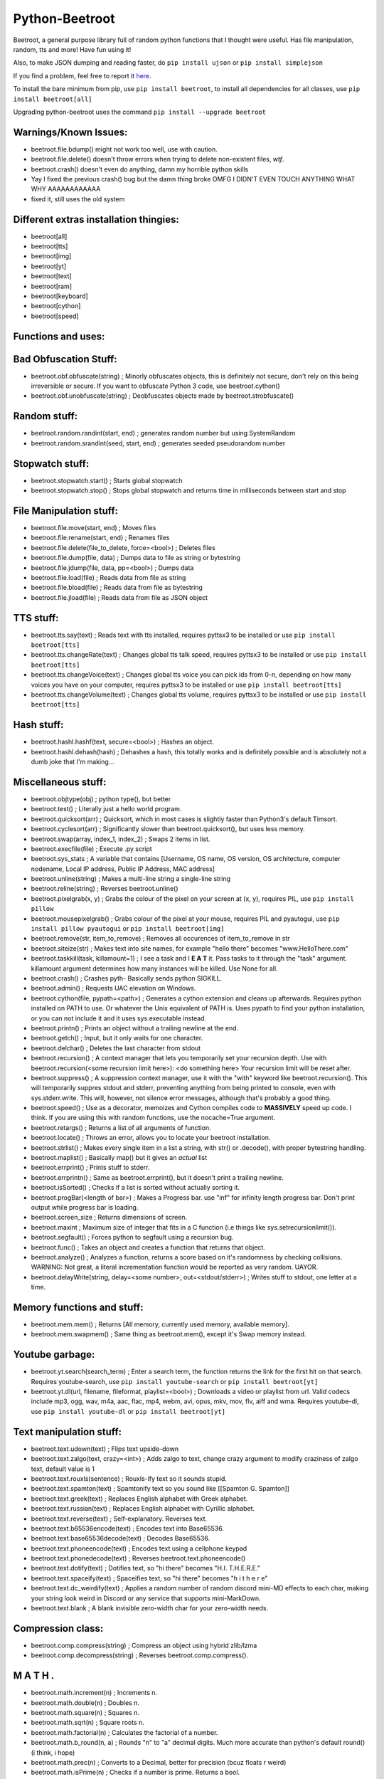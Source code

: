 ===============
Python-Beetroot
===============

Beetroot, a general purpose library full of random python functions that I thought were useful. Has file manipulation, random, tts and more!
Have fun using it!

Also, to make JSON dumping and reading faster, do ``pip install ujson`` or ``pip install simplejson``

If you find a problem, feel free to report it `here <https://github.com/CuboidRaptor/Python-Beetroot/issues>`_.

To install the bare minimum from pip, use ``pip install beetroot``, to install all dependencies for all classes, use ``pip install beetroot[all]``

Upgrading python-beetroot uses the command ``pip install --upgrade beetroot``

Warnings/Known Issues:
======================

- beetroot.file.bdump() might not work too well, use with caution.

- beetroot.file.delete() doesn't throw errors when trying to delete non-existent files, *wtf*.

- beetroot.crash() doesn't even do anything, damn my horrible python skills

- Yay I fixed the previous crash() bug but the damn thing broke OMFG I DIDN'T EVEN TOUCH ANYTHING WHAT WHY AAAAAAAAAAAA

- fixed it, still uses the old system

Different extras installation thingies:
=======================================

- beetroot[all]

- beetroot[tts]

- beetroot[img]

- beetroot[yt]

- beetroot[text]

- beetroot[ram]

- beetroot[keyboard]

- beetroot[cython]

- beetroot[speed]

Functions and uses:
===================

Bad Obfuscation Stuff:
======================

- beetroot.obf.obfuscate(string) ; Minorly obfuscates objects, this is definitely not secure, don't rely on this being irreversible or secure. If you want to obfuscate Python 3 code, use beetroot.cython()

- beetroot.obf.unobfuscate(string) ; Deobfuscates objects made by beetroot.strobfuscate()

Random stuff:
=============

- beetroot.random.randint(start, end) ; generates random number but using SystemRandom

- beetroot.random.srandint(seed, start, end) ; generates seeded pseudorandom number

Stopwatch stuff:
================

- beetroot.stopwatch.start() ; Starts global stopwatch

- beetroot.stopwatch.stop() ; Stops global stopwatch and returns time in milliseconds between start and stop

File Manipulation stuff:
========================

- beetroot.file.move(start, end) ; Moves files

- beetroot.file.rename(start, end) ; Renames files

- beetroot.file.delete(file_to_delete, force=<bool>) ; Deletes files

- beetroot.file.dump(file, data) ; Dumps data to file as string or bytestring

- beetroot.file.jdump(file, data, pp=<bool>) ; Dumps data

- beetroot.file.load(file) ; Reads data from file as string

- beetroot.file.bload(file) ; Reads data from file as bytestring

- beetroot.file.jload(file) ; Reads data from file as JSON object

TTS stuff:
==========

- beetroot.tts.say(text) ; Reads text with tts installed, requires pyttsx3 to be installed or use ``pip install beetroot[tts]``

- beetroot.tts.changeRate(text) ; Changes global tts talk speed, requires pyttsx3 to be installed or use ``pip install beetroot[tts]``

- beetroot.tts.changeVoice(text) ; Changes global tts voice you can pick ids from 0-n, depending on how many voices you have on your computer, requires pyttsx3 to be installed or use ``pip install beetroot[tts]``

- beetroot.tts.changeVolume(text) ; Changes global tts volume, requires pyttsx3 to be installed or use ``pip install beetroot[tts]``

Hash stuff:
===========

- beetroot.hashl.hashf(text, secure=<bool>) ; Hashes an object.

- beetroot.hashl.dehash(hash) ; Dehashes a hash, this totally works and is definitely possible and is absolutely not a
  dumb joke that I'm making...

Miscellaneous stuff:
====================

- beetroot.objtype(obj) ; python type(), but better

- beetroot.test() ; Literally just a hello world program.

- beetroot.quicksort(arr) ; Quicksort, which in most cases is slightly faster than Python3's default Timsort.

- beetroot.cyclesort(arr) ; Significantly slower than beetroot.quicksort(), but uses less memory.

- beetroot.swap(array, index_1, index_2) ; Swaps 2 items in list.

- beetroot.execfile(file) ; Execute .py script

- beetroot.sys_stats ; A variable that contains [Username, OS name, OS version, OS architecture, computer nodename, Local IP address, Public IP Address, MAC address]

- beetroot.unline(string) ; Makes a multi-line string a single-line string

- beetroot.reline(string) ; Reverses beetroot.unline()

- beetroot.pixelgrab(x, y) ; Grabs the colour of the pixel on your screen at (x, y), requires PIL, use ``pip install pillow``

- beetroot.mousepixelgrab() ; Grabs colour of the pixel at your mouse, requires PIL and pyautogui, use ``pip install pillow pyautogui`` or ``pip install beetroot[img]``

- beetroot.remove(str, item_to_remove) ; Removes all occurences of item_to_remove in str

- beetroot.siteize(str) ; Makes text into site names, for example "hello there" becomes "www.HelloThere.com"

- beetroot.taskkill(task, killamount=1) ; I see a task and I **E A T** it. Pass tasks to it through the "task" argument.
  killamount argument determines how many instances will be killed. Use None for all.

- beetroot.crash() ; Crashes pyth-
  Basically sends python SIGKILL.

- beetroot.admin() ; Requests UAC elevation on Windows.

- beetroot.cython(file, pypath=<path>) ; Generates a cython extension and cleans up afterwards. Requires python installed on PATH to use.
  Or whatever the Unix equivalent of PATH is.
  Uses pypath to find your python installation, or you can not include it and it uses sys.executable instead.

- beetroot.printn() ; Prints an object without a trailing newline at the end.

- beetroot.getch() ; Input, but it only waits for one character.

- beetroot.delchar() ; Deletes the last character from stdout

- beetroot.recursion() ; A context manager that lets you temporarily set your recursion depth. Use
  with beetroot.recursion(<some recursion limit here>):
  <do something here>
  Your recursion limit will be reset after.
  
- beetroot.suppress() ; A suppression context manager, use it with the "with" keyword like beetroot.recursion(). This will
  temporarily suppres stdout and stderr, preventing anything from being printed to console, even with sys.stderr.write.
  This will, however, not silence error messages, although that's probably a good thing.
  
- beetroot.speed() ; Use as a decorator, memoizes and Cython compiles code to **MASSIVELY** speed up code. I think. If you are using
  this with random functions, use the nocache=True argument.

- beetroot.retargs() ; Returns a list of all arguments of function.

- beetroot.locate() ; Throws an error, allows you to locate your beetroot installation.

- beetroot.strlist() ; Makes every single item in a list a string, with str() or .decode(), with proper bytestring handling.

- beetroot.maplist() ; Basically map() but it gives an *actual* list

- beetroot.errprint() ; Prints stuff to stderr.

- beetroot.errprintn() ; Same as beetroot.errprint(), but it doesn't print a trailing newline.

- beetroot.isSorted() ; Checks if a list is sorted without actually sorting it.

- beetroot.progBar(<length of bar>) ; Makes a Progress bar. use "inf" for infinity length progress bar. Don't print output while progress bar is loading.

- beetroot.screen_size ; Returns dimensions of screen.

- beetroot.maxint ; Maximum size of integer that fits in a C function (i.e things like sys.setrecursionlimit()).

- beetroot.segfault() ; Forces python to segfault using a recursion bug.

- beetroot.func() ; Takes an object and creates a function that returns that object.

- beetroot.analyze() ; Analyzes a function, returns a score based on it's randomness by checking collisions.
  WARNING: Not great, a literal incrementation function would be reported as very random. UAYOR.

- beetroot.delayWrite(string, delay=<some number>, out=<stdout/stderr>) ; Writes stuff to stdout, one letter at a time.

Memory functions and stuff:
===========================

- beetroot.mem.mem() ; Returns [All memory, currently used memory, available memory].

- beetroot.mem.swapmem() ; Same thing as beetroot.mem(), except it's Swap memory instead.

Youtube garbage:
================

- beetroot.yt.search(search_term) ; Enter a search term, the function returns the link for the first hit on that search. Requires youtube-search, use ``pip install youtube-search`` or ``pip install beetroot[yt]``

- beetroot.yt.dl(url, filename, fileformat, playlist=<bool>) ; Downloads a video or playlist from url. Valid codecs include mp3, ogg, wav, m4a, aac, flac, mp4, webm, avi, opus, mkv, mov, flv, aiff and wma.
  Requires youtube-dl, use ``pip install youtube-dl`` or ``pip install beetroot[yt]``
  
Text manipulation stuff:
========================

- beetroot.text.udown(text) ; Flips text upside-down

- beetroot.text.zalgo(text, crazy=<int>) ; Adds zalgo to text, change crazy argument to modify craziness of zalgo text,
  default value is 1
  
- beetroot.text.rouxls(sentence) ; Rouxls-ify text so it sounds stupid.

- beetroot.text.spamton(text) ; Spamtonify text so you sound like [[Spamton G. Spamton]]

- beetroot.text.greek(text) ; Replaces English alphabet with Greek alphabet.

- beetroot.text.russian(text) ; Replaces English alphabet with Cyrillic alphabet.

- beetroot.text.reverse(text) ; Self-explanatory. Reverses text.

- beetroot.text.b65536encode(text) ; Encodes text into Base65536.

- beetroot.text.base65536decode(text) ; Decodes Base65536.

- beetroot.text.phoneencode(text) ; Encodes text using a cellphone keypad

- beetroot.text.phonedecode(text) ; Reverses beetroot.text.phoneencode()

- beetroot.text.dotify(text) ; Dotifies text, so "hi there" becomes "H.I. T.H.E.R.E."

- beetroot.text.spaceify(text) ; Spaceifies text, so "hi there" becomes "h i   t h e r e"

- beetroot.text.dc_weirdify(text) ; Applies a random number of random discord mini-MD effects to each char, making your string look weird in Discord or any service that supports mini-MarkDown.

- beetroot.text.blank ; A blank invisible zero-width char for your zero-width needs.

Compression class:
==================

- beetroot.comp.compress(string) ; Compress an object using hybrid zlib/lzma

- beetroot.comp.decompress(string) ; Reverses beetroot.comp.compress().

M A T H .
=========

- beetroot.math.increment(n) ; Increments n.

- beetroot.math.double(n) ; Doubles n.

- beetroot.math.square(n) ; Squares n.

- beetroot.math.sqrt(n) ; Square roots n.

- beetroot.math.factorial(n) ; Calculates the factorial of a number.

- beetroot.math.b_round(n, a) ; Rounds "n" to "a" decimal digits. Much more accurate than python's default round() (i think, i hope)

- beetroot.math.prec(n) ; Converts to a Decimal, better for precision (bcuz floats r weird)

- beetroot.math.isPrime(n) ; Checks if a number is prime. Returns a bool.

PICKLES.
========

- beetroot.pkl.pkl(file_path_to_output_delicious_pickle, pickle) ; pass data and it gets turned into a big green pickle.

- beetroot.pkl.unpkl(file_path_to_load_delicious_pickle_from) ; load pickle from pickle to eat pickle loaded from pickle.

An amazing function that should be called whenever possible
===========================================================

- beetroot.totally_not_a_rickroll() ; Totally not a rickroll.